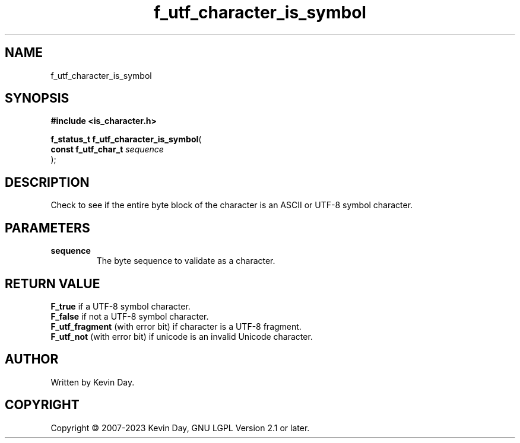 .TH f_utf_character_is_symbol "3" "July 2023" "FLL - Featureless Linux Library 0.6.6" "Library Functions"
.SH "NAME"
f_utf_character_is_symbol
.SH SYNOPSIS
.nf
.B #include <is_character.h>
.sp
\fBf_status_t f_utf_character_is_symbol\fP(
    \fBconst f_utf_char_t \fP\fIsequence\fP
);
.fi
.SH DESCRIPTION
.PP
Check to see if the entire byte block of the character is an ASCII or UTF-8 symbol character.
.SH PARAMETERS
.TP
.B sequence
The byte sequence to validate as a character.

.SH RETURN VALUE
.PP
\fBF_true\fP if a UTF-8 symbol character.
.br
\fBF_false\fP if not a UTF-8 symbol character.
.br
\fBF_utf_fragment\fP (with error bit) if character is a UTF-8 fragment.
.br
\fBF_utf_not\fP (with error bit) if unicode is an invalid Unicode character.
.SH AUTHOR
Written by Kevin Day.
.SH COPYRIGHT
.PP
Copyright \(co 2007-2023 Kevin Day, GNU LGPL Version 2.1 or later.
